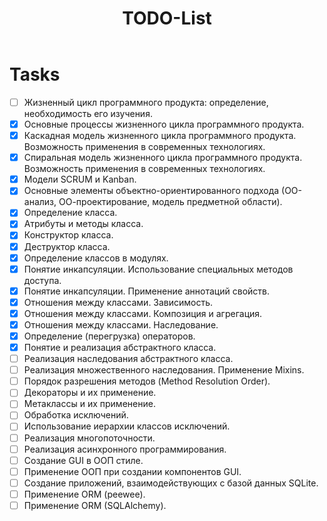 #+title: TODO-List

* Tasks
- [-] Жизненный цикл программного продукта: определение, необходимость его изучения.
- [X] Основные процессы жизненного цикла программного продукта.
- [X] Каскадная модель жизненного цикла программного продукта. Возможность применения в современных технологиях.
- [X] Спиральная модель жизненного цикла программного продукта. Возможность применения в современных технологиях.
- [X] Модели SCRUM и Kanban.
- [X] Основные элементы объектно-ориентированного подхода (ОО-анализ, ОО-проектирование, модель предметной области).
- [X] Определение класса.
- [X] Атрибуты и методы класса.
- [X] Конструктор класса.
- [X] Деструктор класса.
- [X] Определение классов в модулях.
- [X] Понятие инкапсуляции. Использование специальных методов доступа.
- [X] Понятие инкапсуляции. Применение аннотаций свойств.
- [X] Отношения между классами. Зависимость.
- [X] Отношения между классами. Композиция и агрегация.
- [X] Отношения между классами. Наследование.
- [X] Определение (перегрузка) операторов.
- [X] Понятие и реализация абстрактного класса.
- [ ] Реализация наследования абстрактного класса.
- [ ] Реализация множественного наследования. Применение Mixins.
- [ ] Порядок разрешения методов (Method Resolution Order).
- [ ] Декораторы и их применение.
- [ ] Метаклассы и их применение.
- [ ] Обработка исключений.
- [ ] Использование иерархии классов исключений.
- [ ] Реализация многопоточности.
- [ ] Реализация асинхронного программирования.
- [ ] Создание GUI в ООП стиле.
- [ ] Применение ООП при создании компонентов GUI.
- [ ] Создание приложений, взаимодействующих с базой данных SQLite.
- [ ] Применение ORM (peewee).
- [ ] Применение ORM (SQLAlchemy).
